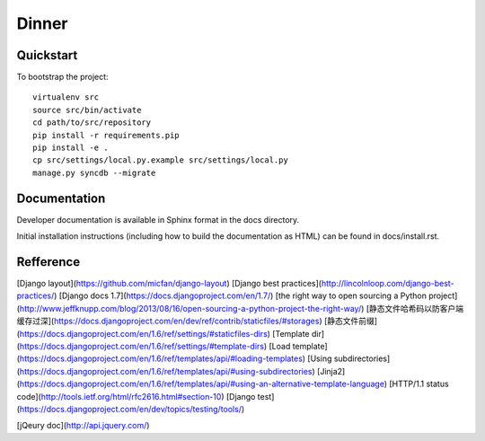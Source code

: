 .. 

Dinner
======================

Quickstart
----------

To bootstrap the project::

    virtualenv src
    source src/bin/activate
    cd path/to/src/repository
    pip install -r requirements.pip
    pip install -e .
    cp src/settings/local.py.example src/settings/local.py
    manage.py syncdb --migrate

Documentation
-------------

Developer documentation is available in Sphinx format in the docs directory.

Initial installation instructions (including how to build the documentation as
HTML) can be found in docs/install.rst.

Refference
-------------
[Django layout](https://github.com/micfan/django-layout) 
[Django best practices](http://lincolnloop.com/django-best-practices/) 
[Django docs 1.7](https://docs.djangoproject.com/en/1.7/) 
[the right way to open sourcing a Python project](http://www.jeffknupp.com/blog/2013/08/16/open-sourcing-a-python-project-the-right-way/) 
[静态文件哈希码以防客户端缓存过深](https://docs.djangoproject.com/en/dev/ref/contrib/staticfiles/#storages) 
[静态文件前缀](https://docs.djangoproject.com/en/1.6/ref/settings/#staticfiles-dirs) 
[Template dir](https://docs.djangoproject.com/en/1.6/ref/settings/#template-dirs) 
[Load template](https://docs.djangoproject.com/en/1.6/ref/templates/api/#loading-templates) 
[Using subdirectories](https://docs.djangoproject.com/en/1.6/ref/templates/api/#using-subdirectories) 
[Jinja2](https://docs.djangoproject.com/en/1.6/ref/templates/api/#using-an-alternative-template-language) 
[HTTP/1.1 status code](http://tools.ietf.org/html/rfc2616.html#section-10)
[Django test](https://docs.djangoproject.com/en/dev/topics/testing/tools/) 

[jQeury doc](http://api.jquery.com/) 
